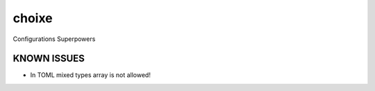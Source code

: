 ======
choixe
======


.. image:: https://img.shields.io/pypi/v/choixe.svg
        :target: https://pypi.python.org/pypi/choixe

.. image:: https://img.shields.io/travis/m4nh/choixe.svg
        :target: https://travis-ci.com/m4nh/choixe

.. image:: https://readthedocs.org/projects/choixe/badge/?version=latest
        :target: https://choixe.readthedocs.io/en/latest/?badge=latest
        :alt: Documentation Status


.. image:: https://pyup.io/repos/github/m4nh/choixe/shield.svg
     :target: https://pyup.io/repos/github/m4nh/choixe/
     :alt: Updates



Configurations Superpowers

KNOWN ISSUES
------------

* In TOML mixed types array is not allowed! 
